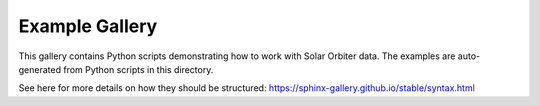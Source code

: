 Example Gallery
===============

This gallery contains Python scripts demonstrating how to work with Solar Orbiter data.
The examples are auto-generated from Python scripts in this directory.

See here for more details on how they should be structured: https://sphinx-gallery.github.io/stable/syntax.html
